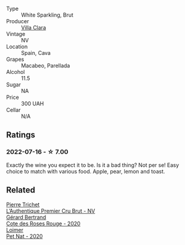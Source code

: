 #+attr_html: :class wine-main-image
[[file:/images/da/e21538-1207-4b55-bebf-07525b9ab10a/2022-07-16-19-17-49-9F7474F0-5B1B-49AA-8A74-4D3AF0A0A524-1-105-c@512.webp]]

- Type :: White Sparkling, Brut
- Producer :: [[barberry:/producers/ecfc448d-b029-4031-916c-93c5bac91f68][Villa Clara]]
- Vintage :: NV
- Location :: Spain, Cava
- Grapes :: Macabeo, Parellada
- Alcohol :: 11.5
- Sugar :: NA
- Price :: 300 UAH
- Cellar :: N/A

** Ratings

*** 2022-07-16 - ☆ 7.00

Exactly the wine you expect it to be. Is it a bad thing? Not per se! Easy choice to match with various food. Apple, pear, lemon and toast.

** Related

#+begin_export html
<div class="flex-container">
  <a class="flex-item flex-item-left" href="/wines/22902600-63fa-4887-8c46-a3f16847bb5d.html">
    <img class="flex-bottle" src="/images/22/902600-63fa-4887-8c46-a3f16847bb5d/2022-07-16-19-24-32-IMG-0782@512.webp"></img>
    <section class="h">Pierre Trichet</section>
    <section class="h text-bolder">L’Authentique Premier Cru Brut - NV</section>
  </a>

  <a class="flex-item flex-item-right" href="/wines/7e65f750-5d08-4144-b41f-a8fda1672560.html">
    <img class="flex-bottle" src="/images/7e/65f750-5d08-4144-b41f-a8fda1672560/2022-07-16-19-52-02-IMG-0795@512.webp"></img>
    <section class="h">Gérard Bertrand</section>
    <section class="h text-bolder">Cote des Roses Rouge - 2020</section>
  </a>

  <a class="flex-item flex-item-left" href="/wines/983e18f2-d9a4-4d9c-a7ba-bd2dd80a8c63.html">
    <img class="flex-bottle" src="/images/98/3e18f2-d9a4-4d9c-a7ba-bd2dd80a8c63/2022-07-16-19-10-20-IMG-0784@512.webp"></img>
    <section class="h">Loimer</section>
    <section class="h text-bolder">Pet Nat - 2020</section>
  </a>

</div>
#+end_export
